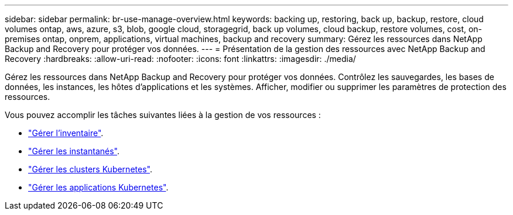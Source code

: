 ---
sidebar: sidebar 
permalink: br-use-manage-overview.html 
keywords: backing up, restoring, back up, backup, restore, cloud volumes ontap, aws, azure, s3, blob, google cloud, storagegrid, back up volumes, cloud backup, restore volumes, cost, on-premises ontap, onprem, applications, virtual machines, backup and recovery 
summary: Gérez les ressources dans NetApp Backup and Recovery pour protéger vos données. 
---
= Présentation de la gestion des ressources avec NetApp Backup and Recovery
:hardbreaks:
:allow-uri-read: 
:nofooter: 
:icons: font
:linkattrs: 
:imagesdir: ./media/


[role="lead"]
Gérez les ressources dans NetApp Backup and Recovery pour protéger vos données.  Contrôlez les sauvegardes, les bases de données, les instances, les hôtes d'applications et les systèmes.  Afficher, modifier ou supprimer les paramètres de protection des ressources.

Vous pouvez accomplir les tâches suivantes liées à la gestion de vos ressources :

* link:br-use-manage-inventory.html["Gérer l'inventaire"].
* link:br-use-manage-snapshots.html["Gérer les instantanés"].
* link:br-use-manage-kubernetes-clusters.html["Gérer les clusters Kubernetes"].
* link:br-use-manage-kubernetes-applications.html["Gérer les applications Kubernetes"].

